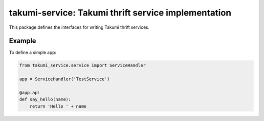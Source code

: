 takumi-service: Takumi thrift service implementation
====================================================

This package defines the interfaces for writing Takumi thrift services.

Example
-------

To define a simple app:

.. code-block:: python

    from takumi_service.service import ServiceHandler

    app = ServiceHandler('TestService')

    @app.api
    def say_hello(name):
        return 'Hello ' + name



